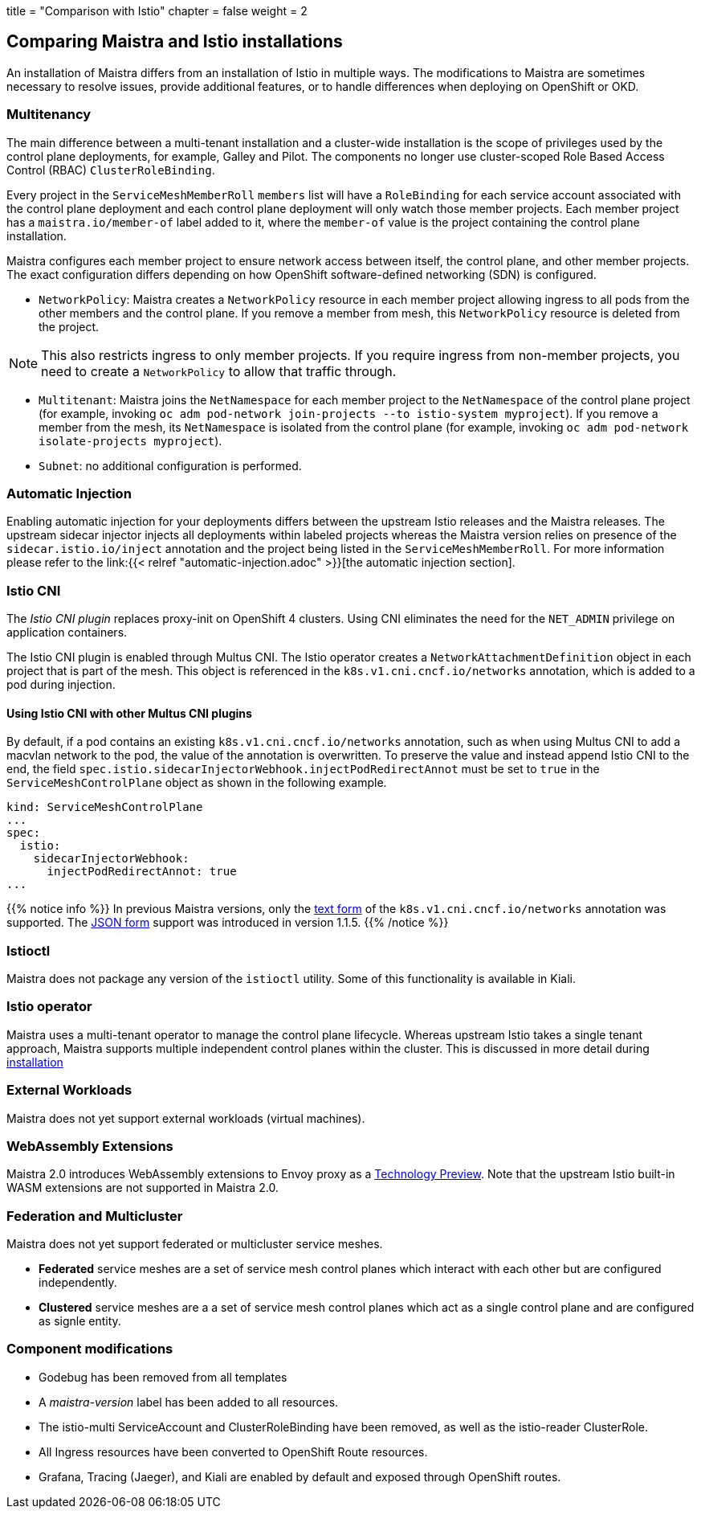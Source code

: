 +++
title = "Comparison with Istio"
chapter = false
weight = 2
+++


== Comparing Maistra and Istio installations

An installation of Maistra differs from an installation of Istio in multiple
ways. The modifications to Maistra are sometimes necessary to resolve issues,
provide additional features, or to handle differences when deploying on
OpenShift or OKD.

=== Multitenancy

The main difference between a multi-tenant installation and a cluster-wide installation is the scope of privileges used by the control plane deployments, for example, Galley and Pilot. The components no longer use cluster-scoped Role Based Access Control (RBAC) `ClusterRoleBinding`.

Every project in the `ServiceMeshMemberRoll` `members` list will have a `RoleBinding` for each service account associated with the control plane deployment and each control plane deployment will only watch those member projects. Each member project has a `maistra.io/member-of` label added to it, where the `member-of` value is the project containing the control plane installation.

Maistra configures each member project to ensure network access between itself, the control plane, and other member projects. The exact configuration differs depending on how OpenShift software-defined networking (SDN) is configured.

* `NetworkPolicy`: Maistra creates a `NetworkPolicy` resource in each member project allowing ingress to all pods from the other members and the control plane. If you remove a member from mesh, this `NetworkPolicy` resource is deleted from the project.

NOTE: This also restricts ingress to only member projects. If you require ingress from non-member projects, you need to create a `NetworkPolicy` to allow that traffic through.

* `Multitenant`: Maistra joins the `NetNamespace` for each member project to the `NetNamespace` of the control plane project (for example, invoking `oc adm pod-network join-projects --to istio-system myproject`). If you remove a member from the mesh, its `NetNamespace` is isolated from the control plane (for example, invoking `oc adm pod-network isolate-projects myproject`).

* `Subnet`: no additional configuration is performed.

=== Automatic Injection

Enabling automatic injection for your deployments differs between the upstream
Istio releases and the Maistra releases. The upstream sidecar injector
injects all deployments within labeled projects whereas the
Maistra version relies on presence of the
`sidecar.istio.io/inject` annotation and the project being listed in the
`ServiceMeshMemberRoll`. For more information please refer to the
link:{{< relref "automatic-injection.adoc" >}}[the automatic injection section].

=== Istio CNI

The _Istio CNI plugin_ replaces proxy-init on OpenShift 4 clusters. Using CNI eliminates
the need for the `NET_ADMIN` privilege on application containers.

The Istio CNI plugin is enabled through Multus CNI. The Istio operator creates a
`NetworkAttachmentDefinition` object in each project that is part of the mesh.
This object is referenced in the `k8s.v1.cni.cncf.io/networks` annotation, which
is added to a pod during injection.

==== Using Istio CNI with other Multus CNI plugins

By default, if a pod contains an existing `k8s.v1.cni.cncf.io/networks` annotation,
such as when using Multus CNI to add a macvlan network to the pod, the value of
the annotation is overwritten. To preserve the value and instead append Istio CNI
to the end, the field `spec.istio.sidecarInjectorWebhook.injectPodRedirectAnnot`
must be set to `true` in the `ServiceMeshControlPlane` object as shown in the
following example.

```
kind: ServiceMeshControlPlane
...
spec:
  istio:
    sidecarInjectorWebhook:
      injectPodRedirectAnnot: true
...
```

{{% notice info %}}
In previous Maistra versions, only the link:https://intel.github.io/multus-cni/doc/how-to-use.html#lauch-pod-with-text-annotation-with-interface-name[text form]
of the `k8s.v1.cni.cncf.io/networks` annotation was supported.
The link:https://intel.github.io/multus-cni/doc/how-to-use.html#lauch-pod-with-json-annotation[JSON form] support was
introduced in version 1.1.5.
{{% /notice %}}

=== Istioctl

Maistra does not package any version of the `istioctl` utility. Some of this functionality is available in Kiali. 

=== Istio operator

Maistra uses a multi-tenant operator to manage the control plane lifecycle.
Whereas upstream Istio takes a single tenant approach, Maistra supports
multiple independent control planes within the cluster. This is discussed in
more detail during link:../installation/[installation]

=== External Workloads

Maistra does not yet support external workloads (virtual machines).

=== WebAssembly Extensions

Maistra 2.0 introduces WebAssembly extensions to Envoy proxy as a link:https://access.redhat.com/support/offerings/techpreview/[Technology Preview]. Note that the upstream Istio built-in WASM extensions are not supported in Maistra 2.0.

=== Federation and Multicluster

Maistra does not yet support federated or multicluster service meshes. 

* *Federated* service meshes are a set of service mesh control planes which interact with each other but are configured independently. 
* *Clustered* service meshes are a a set of service mesh control planes which act as a single control plane and are configured as signle entity. 


=== Component modifications

* Godebug has been removed from all templates
* A _maistra-version_ label has been added to all resources.
* The istio-multi ServiceAccount and ClusterRoleBinding have been removed, as well as the istio-reader ClusterRole.
* All Ingress resources have been converted to OpenShift Route resources.
* Grafana, Tracing (Jaeger), and Kiali are enabled by default and exposed through OpenShift routes.

